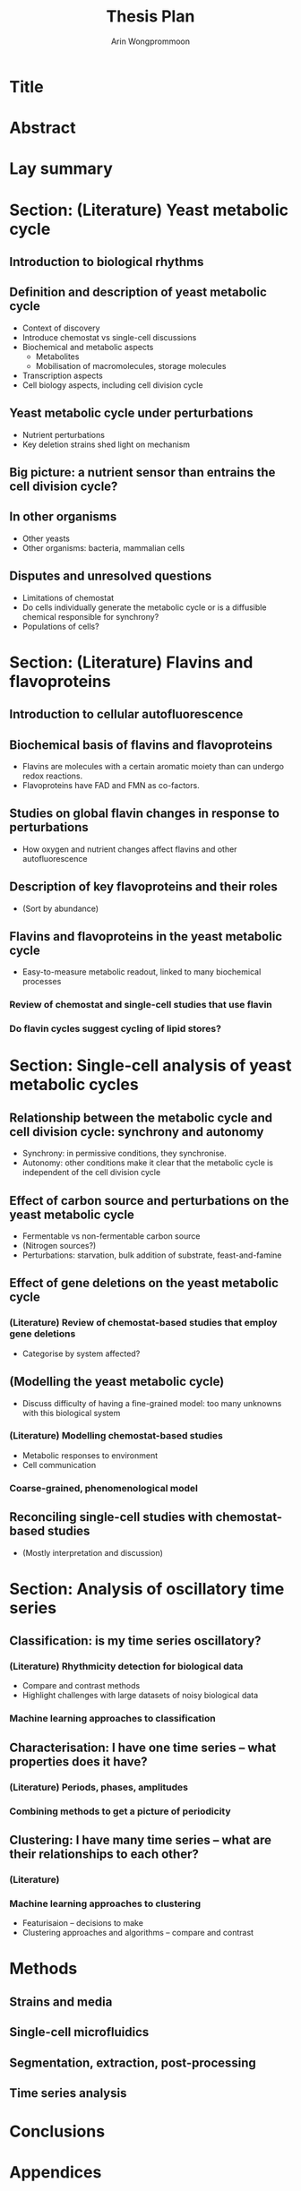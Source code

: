 #+title: Thesis Plan
#+author: Arin Wongprommoon

* Title
* Abstract
* Lay summary
* Section: (Literature) Yeast metabolic cycle
** Introduction to biological rhythms
** Definition and description of yeast metabolic cycle
- Context of discovery
- Introduce chemostat vs single-cell discussions
- Biochemical and metabolic aspects
  - Metabolites
  - Mobilisation of macromolecules, storage molecules
- Transcription aspects
- Cell biology aspects, including cell division cycle
** Yeast metabolic cycle under perturbations
- Nutrient perturbations
- Key deletion strains shed light on mechanism
** Big picture: a nutrient sensor than entrains the cell division cycle?
** In other organisms
- Other yeasts
- Other organisms: bacteria, mammalian cells
** Disputes and unresolved questions
- Limitations of chemostat
- Do cells individually generate the metabolic cycle or is a diffusible chemical responsible for synchrony?
- Populations of cells?
* Section: (Literature) Flavins and flavoproteins
** Introduction to cellular autofluorescence
** Biochemical basis of flavins and flavoproteins
- Flavins are molecules with a certain aromatic moiety than can undergo redox reactions.
- Flavoproteins have FAD and FMN as co-factors.
** Studies on global flavin changes in response to perturbations
- How oxygen and nutrient changes affect flavins and other autofluorescence
** Description of key flavoproteins and their roles
- (Sort by abundance)
** Flavins and flavoproteins in the yeast metabolic cycle
- Easy-to-measure metabolic readout, linked to many biochemical processes
*** Review of chemostat and single-cell studies that use flavin
*** Do flavin cycles suggest cycling of lipid stores?
* Section: Single-cell analysis of yeast metabolic cycles
** Relationship between the metabolic cycle and cell division cycle: synchrony and autonomy
- Synchrony: in permissive conditions, they synchronise.
- Autonomy: other conditions make it clear that the metabolic cycle is independent of the cell division cycle
** Effect of carbon source and perturbations on the yeast metabolic cycle
- Fermentable vs non-fermentable carbon source
- (Nitrogen sources?)
- Perturbations: starvation, bulk addition of substrate, feast-and-famine
** Effect of gene deletions on the yeast metabolic cycle
*** (Literature) Review of chemostat-based studies that employ gene deletions
- Categorise by system affected?
** (Modelling the yeast metabolic cycle)
- Discuss difficulty of having a fine-grained model: too many unknowns with this biological system
*** (Literature) Modelling chemostat-based studies
- Metabolic responses to environment
- Cell communication
*** Coarse-grained, phenomenological model
** Reconciling single-cell studies with chemostat-based studies
- (Mostly interpretation and discussion)
* Section: Analysis of oscillatory time series
** Classification: is my time series oscillatory?
*** (Literature) Rhythmicity detection for biological data
- Compare and contrast methods
- Highlight challenges with large datasets of noisy biological data
*** Machine learning approaches to classification
** Characterisation: I have one time series -- what properties does it have?
*** (Literature) Periods, phases, amplitudes
*** Combining methods to get a picture of periodicity
** Clustering: I have many time series -- what are their relationships to each other?
*** (Literature)
*** Machine learning approaches to clustering
- Featurisaion -- decisions to make
- Clustering approaches and algorithms -- compare and contrast
* Methods
** Strains and media
** Single-cell microfluidics
** Segmentation, extraction, post-processing
** Time series analysis
* Conclusions
* Appendices
